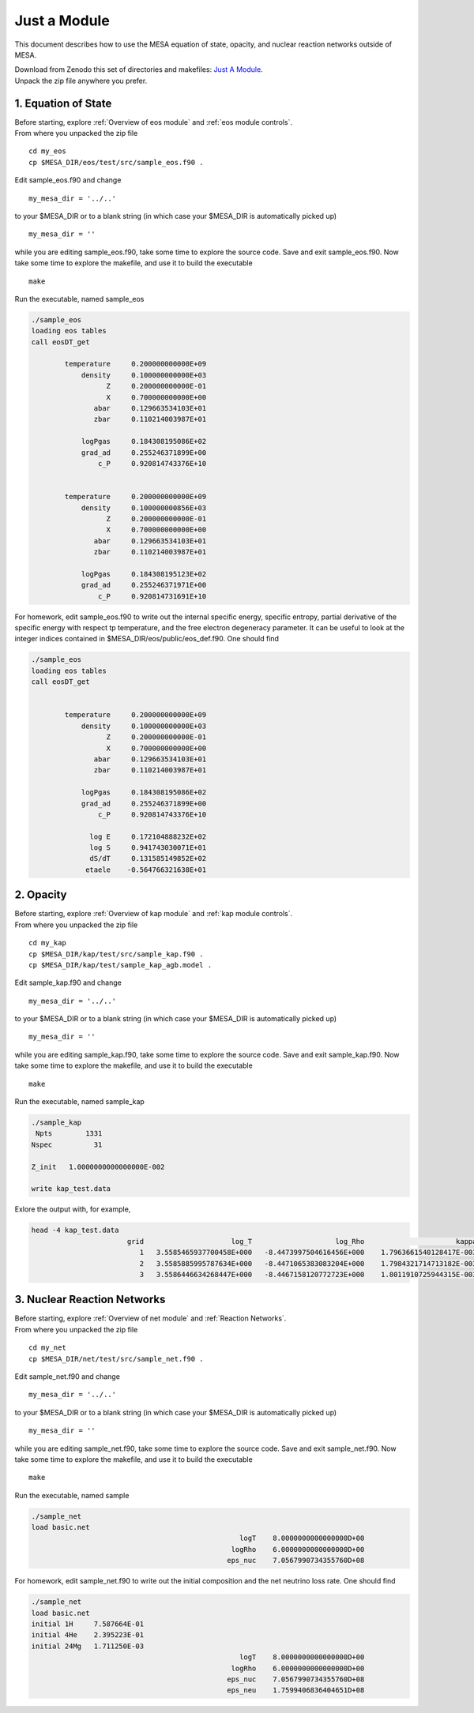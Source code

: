 Just a Module 
=============

This document describes how to use the MESA equation of state, opacity, and nuclear reaction networks outside of MESA.


| Download from Zenodo this set of directories and makefiles: `Just A Module <http://doi.org/10.5281/zenodo.4763740>`_.
| Unpack the zip file anywhere you prefer.


1. Equation of State
--------------------

| Before starting, explore :ref:`Overview of eos module` and :ref:`eos module controls`.
| From where you unpacked the zip file

::

   cd my_eos
   cp $MESA_DIR/eos/test/src/sample_eos.f90 .


Edit sample_eos.f90 and change

::

  my_mesa_dir = '../..'

to your $MESA_DIR or to a blank string (in which case your $MESA_DIR is automatically picked up)

::

  my_mesa_dir = ''

while you are editing sample_eos.f90, take some time to explore the source code. Save and exit sample_eos.f90.
Now take some time to explore the makefile, and use it to build the executable

:: 

     make

Run the executable, named sample_eos

.. code-block:: console

 ./sample_eos
 loading eos tables
 call eosDT_get

         temperature     0.200000000000E+09
             density     0.100000000000E+03
                   Z     0.200000000000E-01
                   X     0.700000000000E+00
                abar     0.129663534103E+01
                zbar     0.110214003987E+01

             logPgas     0.184308195086E+02
             grad_ad     0.255246371899E+00
                 c_P     0.920814743376E+10


         temperature     0.200000000000E+09
             density     0.100000000856E+03
                   Z     0.200000000000E-01
                   X     0.700000000000E+00
                abar     0.129663534103E+01
                zbar     0.110214003987E+01

             logPgas     0.184308195123E+02
             grad_ad     0.255246371971E+00
                 c_P     0.920814731691E+10


For homework, edit sample_eos.f90 to write out the internal specific energy, specific entropy, partial derivative of 
the specific energy with respect tp temperature, and the free electron degeneracy parameter. 
It can be useful to look at the integer indices contained in $MESA_DIR/eos/public/eos_def.f90. One should find

.. code-block:: console

 ./sample_eos
 loading eos tables
 call eosDT_get


         temperature     0.200000000000E+09
             density     0.100000000000E+03
                   Z     0.200000000000E-01
                   X     0.700000000000E+00
                abar     0.129663534103E+01
                zbar     0.110214003987E+01

             logPgas     0.184308195086E+02
             grad_ad     0.255246371899E+00
                 c_P     0.920814743376E+10

               log E     0.172104888232E+02
               log S     0.941743030071E+01
               dS/dT     0.131585149852E+02
              etaele    -0.564766321638E+01


 
2. Opacity 
----------

| Before starting, explore :ref:`Overview of kap module` and :ref:`kap module controls`.
| From where you unpacked the zip file

::

   cd my_kap
   cp $MESA_DIR/kap/test/src/sample_kap.f90 .
   cp $MESA_DIR/kap/test/sample_kap_agb.model .


Edit sample_kap.f90 and change

::

  my_mesa_dir = '../..'

to your $MESA_DIR or to a blank string (in which case your $MESA_DIR is automatically picked up)

::

  my_mesa_dir = ''

while you are editing sample_kap.f90, take some time to explore the source code. Save and exit sample_kap.f90.
Now take some time to explore the makefile, and use it to build the executable

:: 

     make

Run the executable, named sample_kap

.. code-block:: console

 ./sample_kap
  Npts        1331
 Nspec          31

 Z_init   1.0000000000000000E-002

 write kap_test.data

Exlore the output with, for example, 

.. code-block:: console

 head -4 kap_test.data
                        grid                     log_T                    log_Rho                      kappa                   kappa_CO                dlnK_dlnRho                  dlnK_dlnT
                           1   3.5585465937700458E+000   -8.4473997504616456E+000    1.7963661540128417E-003    1.7963661540128417E-003    5.9324713626960102E-001    7.7443291473465914E+000
                           2   3.5585885995787634E+000   -8.4471065383083204E+000    1.7984321714713182E-003    1.7984321714713182E-003    5.9331124051888307E-001    7.7411914141868570E+000
                           3   3.5586446634268447E+000   -8.4467158120772723E+000    1.8011910725944315E-003    1.8011910725944315E-003    5.9339708647788947E-001    7.7370154334784580E+000




3. Nuclear Reaction Networks
----------------------------

| Before starting, explore :ref:`Overview of net module` and :ref:`Reaction Networks`.
| From where you unpacked the zip file

::

   cd my_net
   cp $MESA_DIR/net/test/src/sample_net.f90 .


Edit sample_net.f90 and change

::

  my_mesa_dir = '../..'

to your $MESA_DIR or to a blank string (in which case your $MESA_DIR is automatically picked up)

::

  my_mesa_dir = ''

while you are editing sample_net.f90, take some time to explore the source code. Save and exit sample_net.f90.
Now take some time to explore the makefile, and use it to build the executable

:: 

     make

Run the executable, named sample 

.. code-block:: console

 ./sample_net 
 load basic.net
                                                   logT    8.0000000000000000D+00
                                                 logRho    6.0000000000000000D+00
                                                eps_nuc    7.0567990734355760D+08

 

For homework, edit sample_net.f90 to write out the initial composition and the net neutrino loss rate.
One should find


.. code-block:: console

 ./sample_net
 load basic.net
 initial 1H     7.587664E-01
 initial 4He    2.395223E-01
 initial 24Mg   1.711250E-03
                                                   logT    8.0000000000000000D+00
                                                 logRho    6.0000000000000000D+00
                                                eps_nuc    7.0567990734355760D+08
                                                eps_neu    1.7599406836404651D+08

